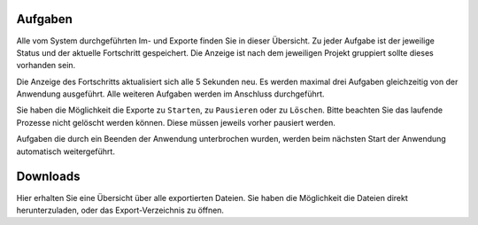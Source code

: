 Aufgaben
========

Alle vom System durchgeführten Im- und Exporte finden Sie in dieser Übersicht. Zu jeder Aufgabe ist der jeweilige Status und der aktuelle Fortschritt gespeichert. Die Anzeige ist nach dem jeweiligen Projekt gruppiert sollte dieses vorhanden sein.

Die Anzeige des Fortschritts aktualisiert sich alle 5 Sekunden neu. Es werden maximal drei Aufgaben gleichzeitig von der Anwendung ausgeführt. Alle weiteren Aufgaben werden im Anschluss durchgeführt.

Sie haben die Möglichkeit die Exporte zu ``Starten``, zu ``Pausieren`` oder zu ``Löschen``. Bitte beachten Sie das laufende Prozesse nicht gelöscht werden können. Diese müssen jeweils vorher pausiert werden.

Aufgaben die durch ein Beenden der Anwendung unterbrochen wurden, werden beim nächsten Start der Anwendung automatisch weitergeführt.

Downloads
=========
Hier erhalten Sie eine Übersicht über alle exportierten Dateien. Sie haben die Möglichkeit die Dateien direkt herunterzuladen, oder das Export-Verzeichnis zu öffnen.